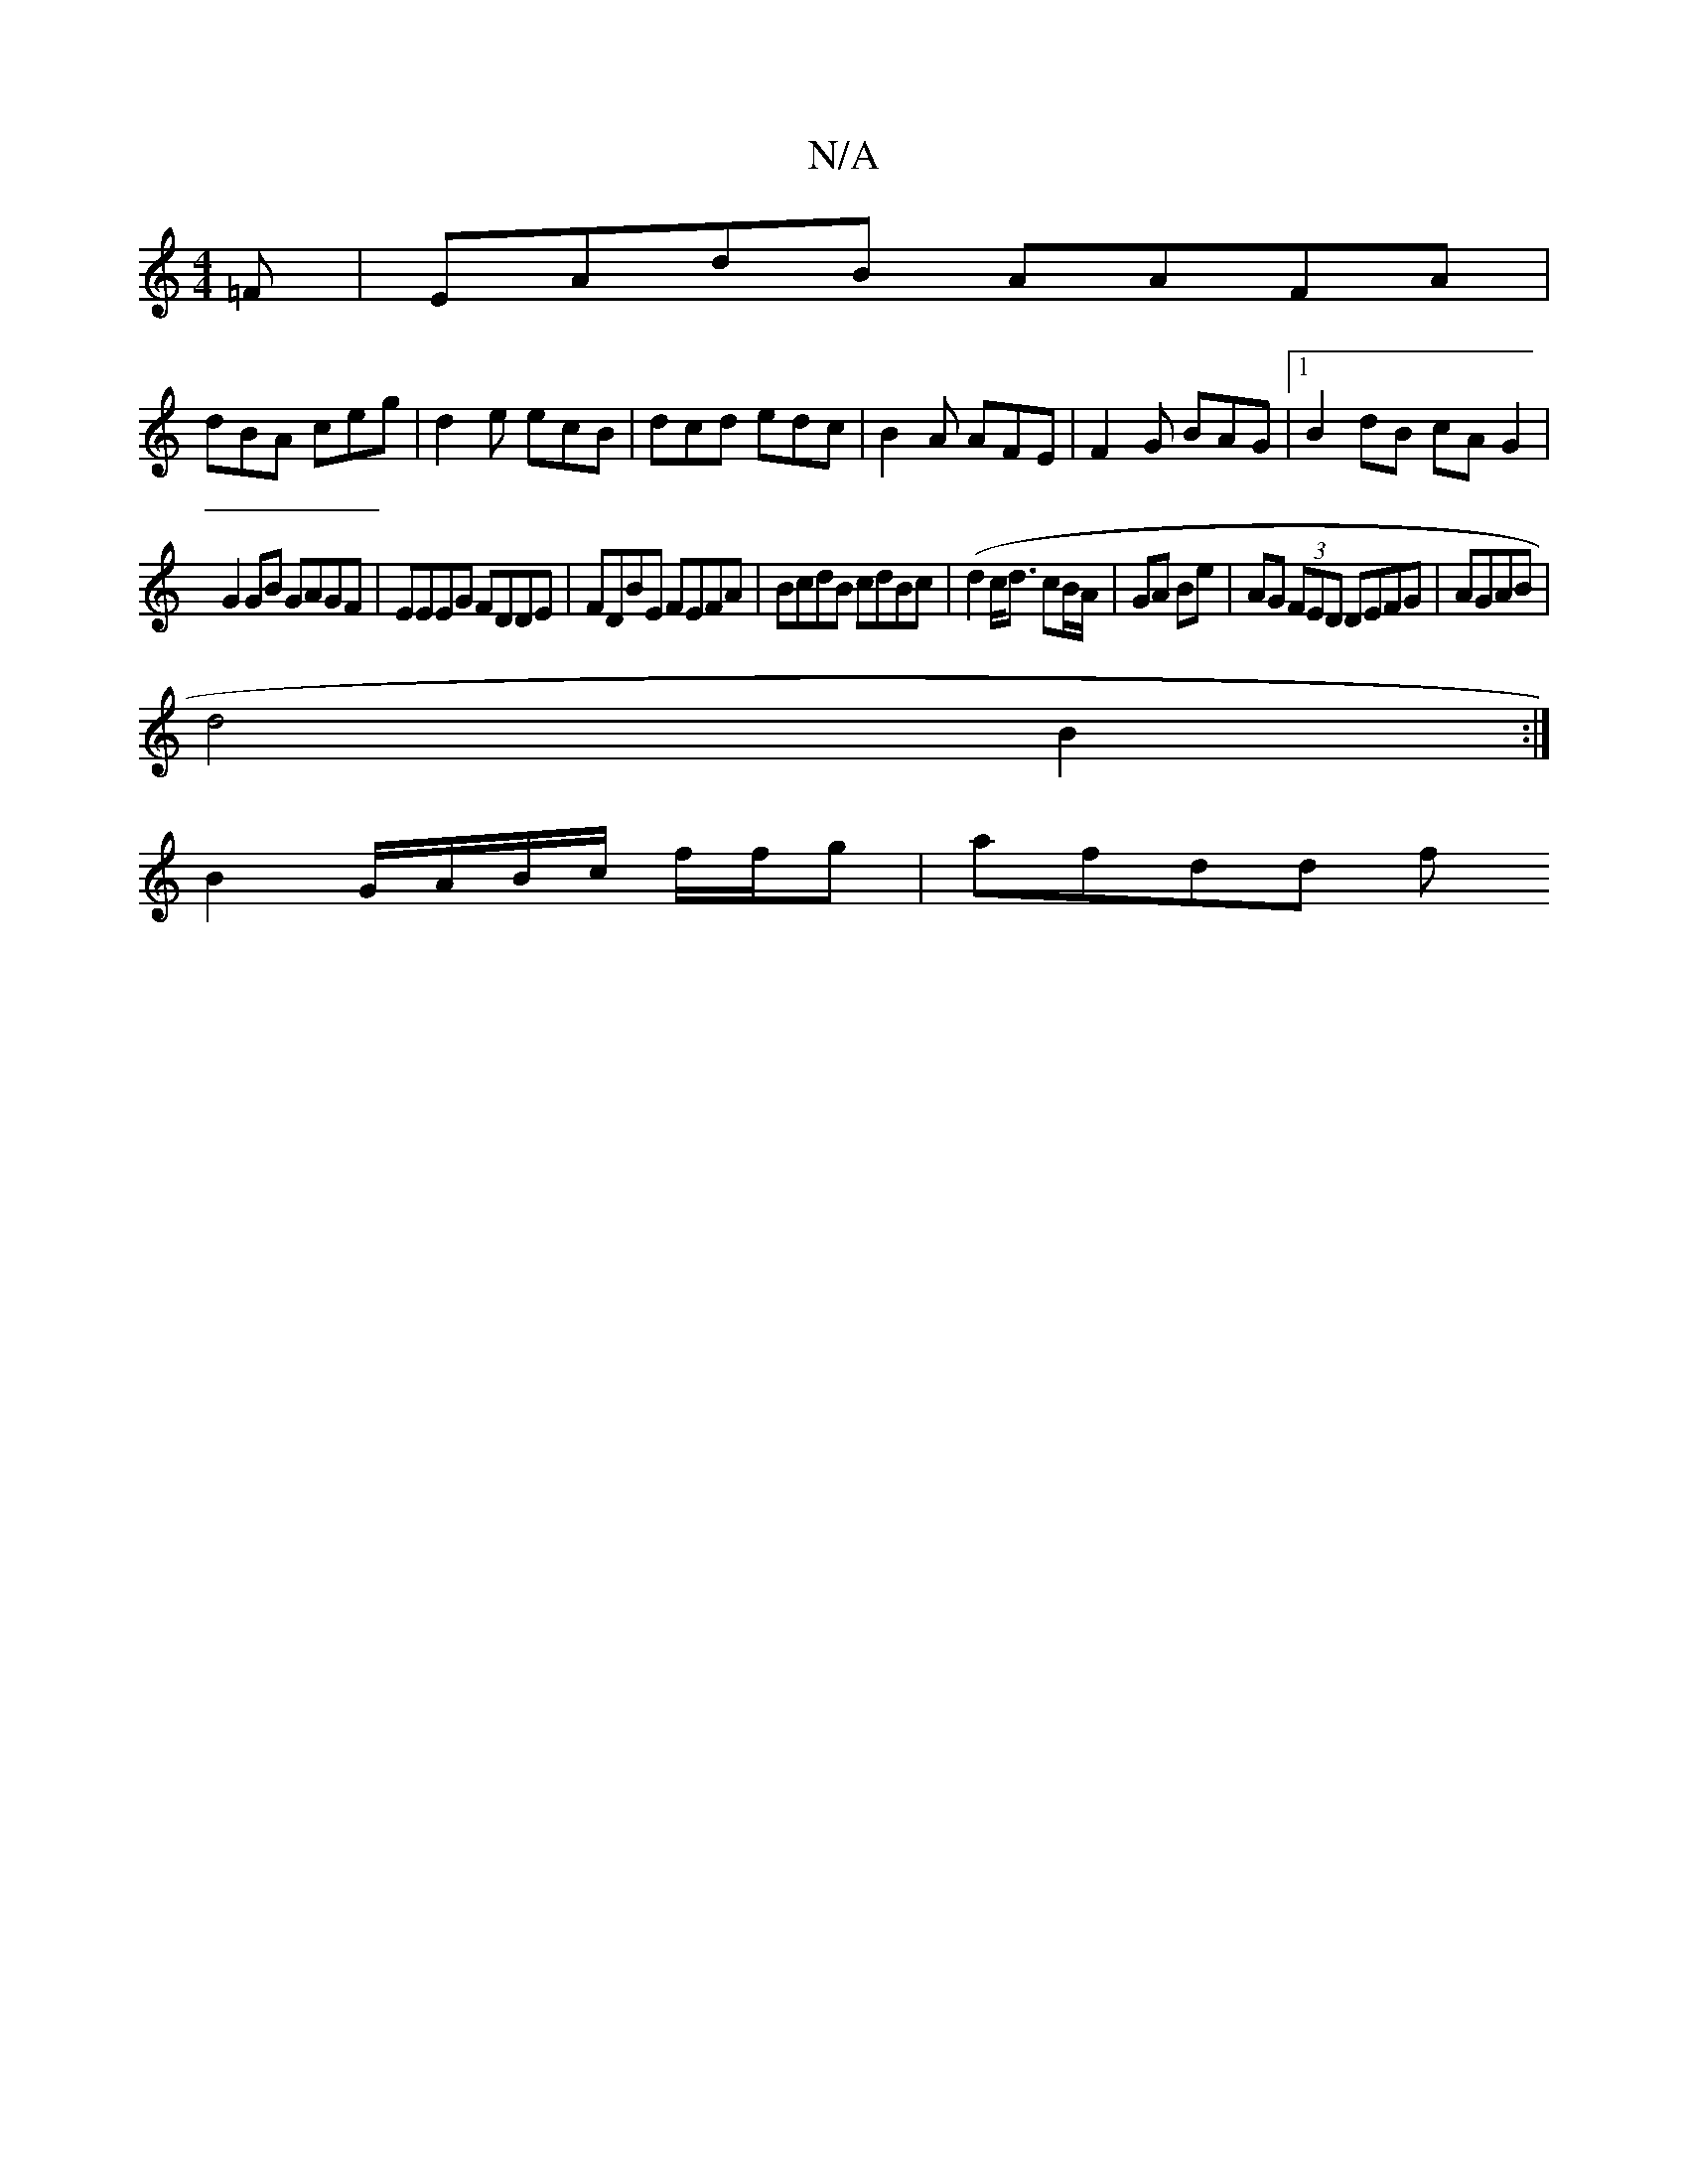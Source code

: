 X:1
T:N/A
M:4/4
R:N/A
K:Cmajor
=F|EAdB AAFA|
dBA ceg | d2e ecB | dcd edc | B2A AFE | F2G BAG |[1 B2dB cA G2 |
G2 GB GAGF| EEEG FDDE|FDBE FEFA|BcdB cdBc|(d2 c<d cB/A/ | GA Be | AG (3FED DEFG|AGAB |
d4 B2 :|
B2 G/A/B/c/ f/f/g |afdd f